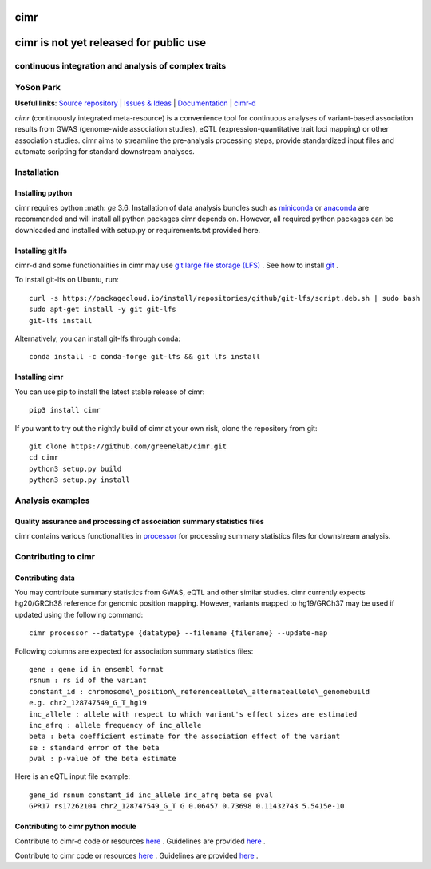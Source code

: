 

****
cimr
****


***************************************
cimr is not yet released for public use
***************************************

=====================================================
continuous integration and analysis of complex traits
=====================================================

==========
YoSon Park
==========

**Useful links**:
`Source repository <https://github.com/greenelab/cimr>`_ |
`Issues & Ideas <https://github.com/greenelab/cimr/issues>`_ | 
`Documentation <https://cimr.readthedocs.io>`_ | 
`cimr-d <https://github.com/greenelab/cimr-d>`_


*cimr* (continuously integrated meta-resource) is a convenience tool 
for continuous analyses of variant-based association results from 
GWAS (genome-wide association studies), eQTL (expression-quantitative 
trait loci mapping) or other association studies. cimr aims to 
streamline the pre-analysis processing steps, provide standardized 
input files and automate scripting for standard downstream analyses.



============
Installation
============

-----------------
Installing python
-----------------

cimr requires python :math: `\ge` 3.6. Installation of data analysis bundles 
such as `miniconda <https://conda.io/miniconda.html>`_ or 
`anaconda <https://www.anaconda.com/download/>`_ are recommended and will 
install all python packages cimr depends on. However, all required python 
packages can be downloaded and installed with setup.py or requirements.txt 
provided here.


------------------
Installing git lfs
------------------

cimr-d and some functionalities in cimr may use 
`git large file storage (LFS) <https://git-lfs.github.com/>`_ . 
See how to install 
`git <https://www.atlassian.com/git/tutorials/install-git>`_ .


To install git-lfs on Ubuntu, run::

    curl -s https://packagecloud.io/install/repositories/github/git-lfs/script.deb.sh | sudo bash
    sudo apt-get install -y git git-lfs
    git-lfs install


Alternatively, you can install git-lfs through conda::

    conda install -c conda-forge git-lfs && git lfs install


---------------
Installing cimr
---------------

You can use pip to install the latest stable release of cimr::

    pip3 install cimr


If you want to try out the nightly build of cimr at your own risk, 
clone the repository from git::

    git clone https://github.com/greenelab/cimr.git
    cd cimr
    python3 setup.py build
    python3 setup.py install



=================
Analysis examples
=================

------------------------------------------------------------------------
Quality assurance and processing of association summary statistics files
------------------------------------------------------------------------

cimr contains various functionalities in 
`processor <https://cimr.readthedocs.io/cimr/processor>`_ 
for processing summary statistics files for downstream analysis.


====================
Contributing to cimr
====================

-----------------
Contributing data
-----------------

You may contribute summary statistics from GWAS, eQTL and other similar studies. 
cimr currently expects hg20/GRCh38 reference for genomic position mapping.
However, variants mapped to hg19/GRCh37 may be used if updated using the
following command::

    cimr processor --datatype {datatype} --filename {filename} --update-map


Following columns are expected for association summary statistics files::

  gene : gene id in ensembl format
  rsnum : rs id of the variant
  constant_id : chromosome\_position\_referenceallele\_alternateallele\_genomebuild 
  e.g. chr2_128747549_G_T_hg19
  inc_allele : allele with respect to which variant's effect sizes are estimated
  inc_afrq : allele frequency of inc_allele
  beta : beta coefficient estimate for the association effect of the variant 
  se : standard error of the beta
  pval : p-value of the beta estimate



Here is an eQTL input file example::

  gene_id rsnum constant_id inc_allele inc_afrq beta se pval  
  GPR17 rs17262104 chr2_128747549_G_T G 0.06457 0.73698 0.11432743 5.5415e-10



----------------------------------
Contributing to cimr python module
----------------------------------


Contribute to cimr-d code or resources `here <https://github.com/greenelab/cimr-d>`_ .
Guidelines are provided `here <https://github.com/greenelab/cimr-d/CONTRIBUTING.md>`_ .

Contribute to cimr code or resources `here <https://github.com/greenelab/cimr>`_ .
Guidelines are provided `here <https://github.com/greenelab/cimr/CONTRIBUTING.md>`_ .

